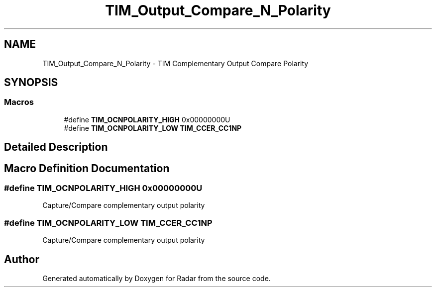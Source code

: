 .TH "TIM_Output_Compare_N_Polarity" 3 "Version 1.0.0" "Radar" \" -*- nroff -*-
.ad l
.nh
.SH NAME
TIM_Output_Compare_N_Polarity \- TIM Complementary Output Compare Polarity
.SH SYNOPSIS
.br
.PP
.SS "Macros"

.in +1c
.ti -1c
.RI "#define \fBTIM_OCNPOLARITY_HIGH\fP   0x00000000U"
.br
.ti -1c
.RI "#define \fBTIM_OCNPOLARITY_LOW\fP   \fBTIM_CCER_CC1NP\fP"
.br
.in -1c
.SH "Detailed Description"
.PP 

.SH "Macro Definition Documentation"
.PP 
.SS "#define TIM_OCNPOLARITY_HIGH   0x00000000U"
Capture/Compare complementary output polarity 
.SS "#define TIM_OCNPOLARITY_LOW   \fBTIM_CCER_CC1NP\fP"
Capture/Compare complementary output polarity 
.SH "Author"
.PP 
Generated automatically by Doxygen for Radar from the source code\&.
